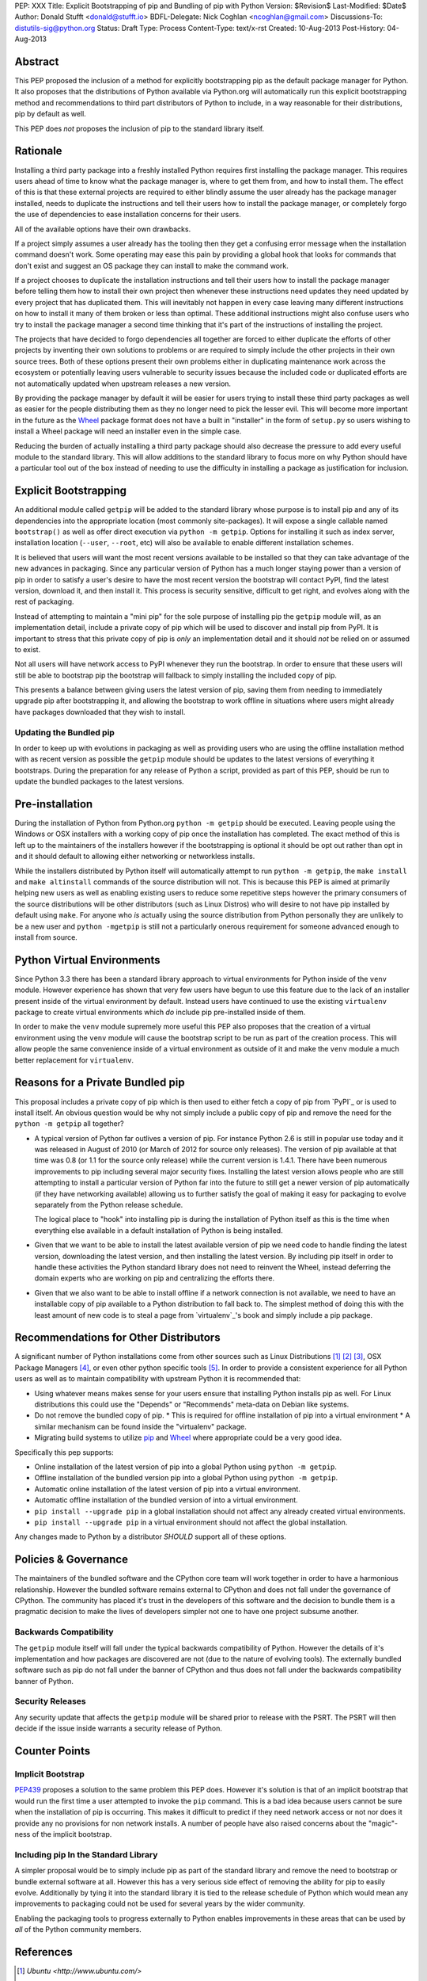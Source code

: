 PEP: XXX
Title: Explicit Bootstrapping of pip and Bundling of pip with Python
Version: $Revision$
Last-Modified: $Date$
Author: Donald Stufft <donald@stufft.io>
BDFL-Delegate: Nick Coghlan <ncoghlan@gmail.com>
Discussions-To: distutils-sig@python.org
Status: Draft
Type: Process
Content-Type: text/x-rst
Created: 10-Aug-2013
Post-History: 04-Aug-2013


Abstract
========

This PEP proposed the inclusion of a method for explicitly bootstrapping pip
as the default package manager for Python. It also proposes that the
distributions of Python available via Python.org will automatically run this
explicit bootstrapping method and recommendations to third part distributors of
Python to include, in a way reasonable for their distributions, pip by default
as well.

This PEP does *not* proposes the inclusion of pip to the standard library
itself.


Rationale
=========

Installing a third party package into a freshly installed Python requires first
installing the package manager. This requires users ahead of time to know what
the package manager is, where to get them from, and how to install them. The
effect of this is that these external projects are required to either blindly
assume the user already has the package manager installed, needs to duplicate
the instructions and tell their users how to install the package manager, or
completely forgo the use of dependencies to ease installation concerns for
their users.

All of the available options have their own drawbacks.

If a project simply assumes a user already has the tooling then they get a
confusing error message when the installation command doesn't work. Some
operating may ease this pain by providing a global hook that looks for commands
that don't exist and suggest an OS package they can install to make the command
work.

If a project chooses to duplicate the installation instructions and tell their
users how to install the package manager before telling them how to install
their own project then whenever these instructions need updates they need
updated by every project that has duplicated them. This will inevitably not
happen in every case leaving many different instructions on how to install it
many of them broken or less than optimal. These additional instructions might
also confuse users who try to install the package manager a second time
thinking that it's part of the instructions of installing the project.

The projects that have decided to forgo dependencies all together are forced
to either duplicate the efforts of other projects by inventing their own
solutions to problems or are required to simply include the other projects
in their own source trees. Both of these options present their own problems
either in duplicating maintenance work across the ecosystem or potentially
leaving users vulnerable to security issues because the included code or
duplicated efforts are not automatically updated when upstream releases a new
version.

By providing the package manager by default it will be easier for users trying
to install these third party packages as well as easier for the people
distributing them as they no longer need to pick the lesser evil. This will
become more important in the future as the Wheel_ package format does not have
a built in "installer" in the form of ``setup.py`` so users wishing to install
a Wheel package will need an installer even in the simple case.

Reducing the burden of actually installing a third party package should also
decrease the pressure to add every useful module to the standard library. This
will allow additions to the standard library to focus more on why Python should
have a particular tool out of the box instead of needing to use the difficulty
in installing a package as justification for inclusion.


Explicit Bootstrapping
======================

An additional module called ``getpip`` will be added to the standard library
whose purpose is to install pip and any of its dependencies into the
appropriate location (most commonly site-packages). It will expose a single
callable named ``bootstrap()`` as well as offer direct execution via
``python -m getpip``. Options for installing it such as index server,
installation location (``--user``, ``--root``, etc) will also be available
to enable different installation schemes.

It is believed that users will want the most recent versions available to be
installed so that they can take advantage of the new advances in packaging.
Since any particular version of Python has a much longer staying power than
a version of pip in order to satisfy a user's desire to have the most recent
version the bootstrap will contact PyPI, find the latest version, download it,
and then install it. This process is security sensitive, difficult to get
right, and evolves along with the rest of packaging.

Instead of attempting to maintain a "mini pip" for the sole purpose of
installing pip the ``getpip`` module will, as an implementation detail, include
a private copy of pip which will be used to discover and install pip from PyPI.
It is important to stress that this private copy of pip is *only* an
implementation detail and it should *not* be relied on or assumed to exist.

Not all users will have network access to PyPI whenever they run the bootstrap.
In order to ensure that these users will still be able to bootstrap pip the
bootstrap will fallback to simply installing the included copy of pip.

This presents a balance between giving users the latest version of pip, saving
them from needing to immediately upgrade pip after bootstrapping it, and
allowing the bootstrap to work offline in situations where users might already
have packages downloaded that they wish to install.


Updating the Bundled pip
------------------------

In order to keep up with evolutions in packaging as well as providing users
who are using the offline installation method with as recent version as
possible the ``getpip`` module should be updates to the latest versions of
everything it bootstraps. During the preparation for any release of Python a
script, provided as part of this PEP, should be run to update the bundled
packages to the latest versions.


Pre-installation
================

During the installation of Python from Python.org ``python -m getpip`` should
be executed. Leaving people using the Windows or OSX installers with a working
copy of pip once the installation has completed. The exact method of this is
left up to the maintainers of the installers however if the bootstrapping is
optional it should be opt out rather than opt in and it should default to
allowing either networking or networkless installs.

While the installers distributed by Python itself will automatically attempt
to run ``python -m getpip``, the ``make install`` and ``make altinstall``
commands of the source distribution will not. This is because this PEP is
aimed at primarily helping new users as well as enabling existing users to
reduce some repetitive steps however the primary consumers of the source
distributions will be other distributors (such as Linux Distros) who will
desire to not have pip installed by default using ``make``. For anyone who
*is* actually using the source distribution from Python personally they
are unlikely to be a new user and ``python -mgetpip`` is still not a
particularly onerous requirement for someone advanced enough to install from
source.


Python Virtual Environments
===========================

Since Python 3.3 there has been a standard library approach to virtual
environments for Python inside of the ``venv`` module. However experience
has shown that very few users have begun to use this feature due to the lack
of an installer present inside of the virtual environment by default. Instead
users have continued to use the existing ``virtualenv`` package to create
virtual environments which *do* include pip pre-installed inside of them.

In order to make the ``venv`` module supremely more useful this PEP also
proposes that the creation of a virtual environment using the ``venv`` module
will cause the bootstrap script to be run as part of the creation process. This
will allow people the same convenience inside of a virtual environment as
outside of it and make the ``venv`` module a much better replacement for
``virtualenv``.


Reasons for a Private Bundled pip
=================================

This proposal includes a private copy of pip which is then used to either fetch
a copy of pip from `PyPI`_ or is used to install itself. An obvious question
would be why not simply include a public copy of pip and remove the need for
the ``python -m getpip`` all together?

* A typical version of Python far outlives a version of pip. For instance
  Python 2.6 is still in popular use today and it was released in August of
  2010 (or March of 2012 for source only releases). The version of pip
  available at that time was 0.8 (or 1.1 for the source only release) while the
  current version is 1.4.1. There have been numerous improvements to pip
  including several major security fixes. Installing the latest version allows
  people who are still attempting to install a particular version of Python
  far into the future to still get a newer version of pip automatically (if
  they have networking available) allowing us to further satisfy the goal of
  making it easy for packaging to evolve separately from the Python release
  schedule.

  The logical place to "hook" into installing pip is during the installation of
  Python itself as this is the time when everything else available in a default
  installation of Python is being installed.
* Given that we want to be able to install the latest available version of pip
  we need code to handle finding the latest version, downloading the latest
  version, and then installing the latest version. By including pip itself in
  order to handle these activities the Python standard library does not need to
  reinvent the Wheel, instead deferring the domain experts who are working on
  pip and centralizing the efforts there.
* Given that we also want to be able to install offline if a network connection
  is not available, we need to have an installable copy of pip available to a
  Python distribution to fall back to. The simplest method of doing this with
  the least amount of new code is to steal a page from `virtualenv`_'s book
  and simply include a pip package.



Recommendations for Other Distributors
======================================

A significant number of Python installations come from other sources such as
Linux Distributions [#ubuntu]_ [#debian]_ [#fedora]_, OSX Package Managers
[#homebrew]_, or even other python specific tools [#conda]_. In order to
provide a consistent experience for all Python users as well as to maintain
compatibility with upstream Python it is recommended that:

* Using whatever means makes sense for your users ensure that installing
  Python installs pip as well. For Linux distributions this could use the
  "Depends" or "Recommends" meta-data on Debian like systems.
* Do not remove the bundled copy of pip.
  * This is required for offline installation of pip into a virtual environment
  * A similar mechanism can be found inside the "virtualenv" package.
* Migrating build systems to utilize `pip`_ and `Wheel`_ where appropriate
  could be a very good idea.

Specifically this pep supports:

* Online installation of the latest version of pip into a global Python using
  ``python -m getpip``.
* Offline installation of the bundled version pip into a global Python using
  ``python -m getpip``.
* Automatic online installation of the latest version of pip into a virtual
  environment.
* Automatic offline installation of the bundled version of into a virtual
  environment.
* ``pip install --upgrade pip`` in a global installation should not affect any
  already created virtual environments.
* ``pip install --upgrade pip`` in a virtual environment should not affect the
  global installation.

Any changes made to Python by a distributor *SHOULD* support all of these
options.


Policies & Governance
=====================

The maintainers of the bundled software and the CPython core team will work
together in order to have a harmonious relationship. However the bundled
software remains external to CPython and does not fall under the governance
of CPython. The community has placed it's trust in the developers of this
software and the decision to bundle them is a pragmatic decision to make the
lives of developers simpler not one to have one project subsume another.


Backwards Compatibility
-----------------------

The ``getpip`` module itself will fall under the typical backwards
compatibility of Python. However the details of it's implementation and how
packages are discovered are not (due to the nature of evolving tools). The
externally bundled software such as pip do not fall under the banner of CPython
and thus does not fall under the backwards compatibility banner of Python.


Security Releases
-----------------

Any security update that affects the ``getpip`` module will be shared prior to
release with the PSRT. The PSRT will then decide if the issue inside warrants
a security release of Python.


Counter Points
==============


Implicit Bootstrap
------------------

`PEP439`_ proposes a solution to the same problem this PEP does. However
it's solution is that of an implicit bootstrap that would run the first time
a user attempted to invoke the ``pip`` command. This is a bad idea because
users cannot be sure when the installation of pip is occurring. This makes it
difficult to predict if they need network access or not nor does it provide any
no provisions for non network installs. A number of people have also raised
concerns about the "magic"-ness of the implicit bootstrap.


Including pip In the Standard Library
-------------------------------------

A simpler proposal would be to simply include pip as part of the standard
library and remove the need to bootstrap or bundle external software at all.
However this has a very serious side effect of removing the ability for pip
to easily evolve. Additionally by tying it into the standard library it is tied
to the release schedule of Python which would mean any improvements to
packaging could not be used for several years by the wider community.

Enabling the packaging tools to progress externally to Python enables
improvements in these areas that can be used by *all* of the Python community
members.


.. _Wheel: http://www.python.org/dev/peps/pep-0427/
.. _pip: http://www.pip-installer.org
.. _setuptools: https://pypi.python.org/pypi/setuptools
.. _PEP439: http://www.python.org/dev/peps/pep-0439/


References
==========

.. [#ubuntu] `Ubuntu <http://www.ubuntu.com/>`
.. [#debian] `Debian <http://www.debian.org>`
.. [#fedora] `Fedora <https://fedoraproject.org/>`
.. [#homebrew] `Homebrew  <http://brew.sh/>`
.. [#conda] `Conda <http://www.continuum.io/blog/conda>`


Copyright
=========

This document has been placed in the public domain.



..
   Local Variables:
   mode: indented-text
   indent-tabs-mode: nil
   sentence-end-double-space: t
   fill-column: 70
   coding: utf-8
   End:
